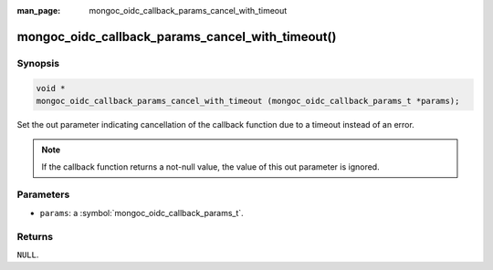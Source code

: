 :man_page: mongoc_oidc_callback_params_cancel_with_timeout

mongoc_oidc_callback_params_cancel_with_timeout()
=================================================

Synopsis
--------

.. code-block:: c

  void *
  mongoc_oidc_callback_params_cancel_with_timeout (mongoc_oidc_callback_params_t *params);

Set the out parameter indicating cancellation of the callback function due to a timeout instead of an error.

.. note::

  If the callback function returns a not-null value, the value of this out parameter is ignored.

Parameters
----------

* ``params``: a :symbol:`mongoc_oidc_callback_params_t`.

Returns
-------

``NULL``.

.. seealso::

  - :symbol:`mongoc_oidc_callback_params_t`
  - :symbol:`mongoc_oidc_callback_t`

